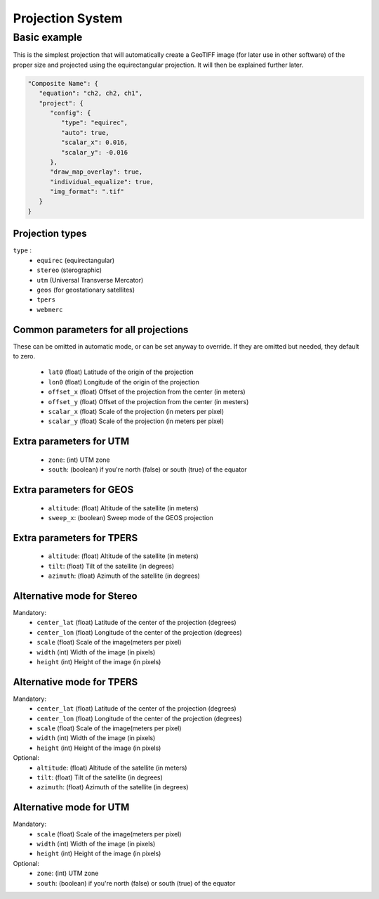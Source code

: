 Projection System
=================

Basic example
-------------

This is the simplest projection that will automatically create
a GeoTIFF image (for later use in other software) of the proper size and projected
using the equirectangular projection. It will then be explained further later.

.. code-block:: json

   "Composite Name": {
      "equation": "ch2, ch2, ch1",
      "project": {
         "config": {
            "type": "equirec",
            "auto": true,
            "scalar_x": 0.016,
            "scalar_y": -0.016
         },
         "draw_map_overlay": true,
         "individual_equalize": true,
         "img_format": ".tif"
      }
   }

Projection types
~~~~~~~~~~~~~~~~

``type`` : 
   - ``equirec`` (equirectangular)
   - ``stereo`` (sterographic)
   - ``utm`` (Universal Transverse Mercator)
   - ``geos`` (for geostationary satellites)
   - ``tpers``
   - ``webmerc``

Common parameters for all projections
~~~~~~~~~~~~~~~~~~~~~~~~~~~~~~~~~~~~~

These can be omitted in automatic mode, or can be set anyway to override.
If they are omitted but needed, they default to zero.

   - ``lat0`` (float) Latitude of the origin of the projection
   - ``lon0`` (float) Longitude of the origin of the projection
   - ``offset_x`` (float) Offset of the projection from the center (in meters)
   - ``offset_y`` (float) Offset of the projection from the center (in mesters)
   - ``scalar_x`` (float) Scale of the projection (in meters per pixel)
   - ``scalar_y`` (float) Scale of the projection (in meters per pixel)

Extra parameters for UTM
~~~~~~~~~~~~~~~~~~~~~~~~

   - ``zone``: (int) UTM zone
   - ``south``: (boolean) if you're north (false) or south (true) of the equator

Extra parameters for GEOS
~~~~~~~~~~~~~~~~~~~~~~~~~

   - ``altitude``: (float) Altitude of the satellite (in meters)
   - ``sweep_x``: (boolean) Sweep mode of the GEOS projection

Extra parameters for TPERS
~~~~~~~~~~~~~~~~~~~~~~~~~~

   - ``altitude``: (float) Altitude of the satellite (in meters)
   - ``tilt``: (float) Tilt of the satellite (in degrees)
   - ``azimuth``: (float) Azimuth of the satellite (in degrees)


Alternative mode for Stereo
~~~~~~~~~~~~~~~~~~~~~~~~~~~

Mandatory:
   - ``center_lat`` (float) Latitude of the center of the projection (degrees)
   - ``center_lon`` (float) Longitude of the center of the projection (degrees)
   - ``scale`` (float) Scale of the image(meters per pixel)
   - ``width`` (int) Width of the image (in pixels)
   - ``height`` (int) Height of the image (in pixels)

Alternative mode for TPERS
~~~~~~~~~~~~~~~~~~~~~~~~~~~

Mandatory:
   - ``center_lat`` (float) Latitude of the center of the projection (degrees)
   - ``center_lon`` (float) Longitude of the center of the projection (degrees)
   - ``scale`` (float) Scale of the image(meters per pixel)
   - ``width`` (int) Width of the image (in pixels)
   - ``height`` (int) Height of the image (in pixels)

Optional:
   - ``altitude``: (float) Altitude of the satellite (in meters)
   - ``tilt``: (float) Tilt of the satellite (in degrees)
   - ``azimuth``: (float) Azimuth of the satellite (in degrees)

Alternative mode for UTM
~~~~~~~~~~~~~~~~~~~~~~~~

Mandatory:
   - ``scale`` (float) Scale of the image(meters per pixel)
   - ``width`` (int) Width of the image (in pixels)
   - ``height`` (int) Height of the image (in pixels)

Optional:
   - ``zone``: (int) UTM zone
   - ``south``: (boolean) if you're north (false) or south (true) of the equator



